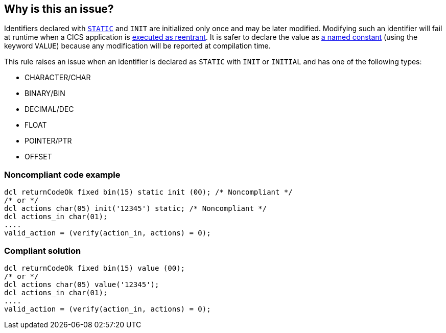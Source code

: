 == Why is this an issue?

Identifiers declared with https://www.ibm.com/support/knowledgecenter/en/SSY2V3_5.1.0/com.ibm.ent.pl1.zos.doc/lr/value.html[``++STATIC++``] and ``++INIT++`` are initialized only once and may be later modified. Modifying such an identifier will fail at runtime when a CICS application is https://www.ibm.com/docs/en/cics-ts/5.6?topic=applications-multithreading-reentrant-quasi-reentrant-threadsafe-programs[executed as reentrant]. It is safer to declare the value as https://www.ibm.com/support/knowledgecenter/en/SSY2V3_5.1.0/com.ibm.ent.pl1.zos.doc/lr/value.html[a named constant] (using the keyword ``++VALUE++``) because any modification will be reported at compilation time.


This rule raises an issue when an identifier is declared as ``++STATIC++`` with ``++INIT++`` or ``++INITIAL++`` and has one of the following types:

* CHARACTER/CHAR
* BINARY/BIN
* DECIMAL/DEC
* FLOAT
* POINTER/PTR
* OFFSET


=== Noncompliant code example

[source,pli]
----
dcl returnCodeOk fixed bin(15) static init (00); /* Noncompliant */
/* or */
dcl actions char(05) init('12345') static; /* Noncompliant */
dcl actions_in char(01);
....
valid_action = (verify(action_in, actions) = 0);
----


=== Compliant solution

[source,pli]
----
dcl returnCodeOk fixed bin(15) value (00);
/* or */
dcl actions char(05) value('12345');
dcl actions_in char(01);
....
valid_action = (verify(action_in, actions) = 0);
----

ifdef::env-github,rspecator-view[]

'''
== Implementation Specification
(visible only on this page)

=== Message

Use "VALUE" instead of "INIT STATIC".


=== Highlighting

The declaration


endif::env-github,rspecator-view[]
